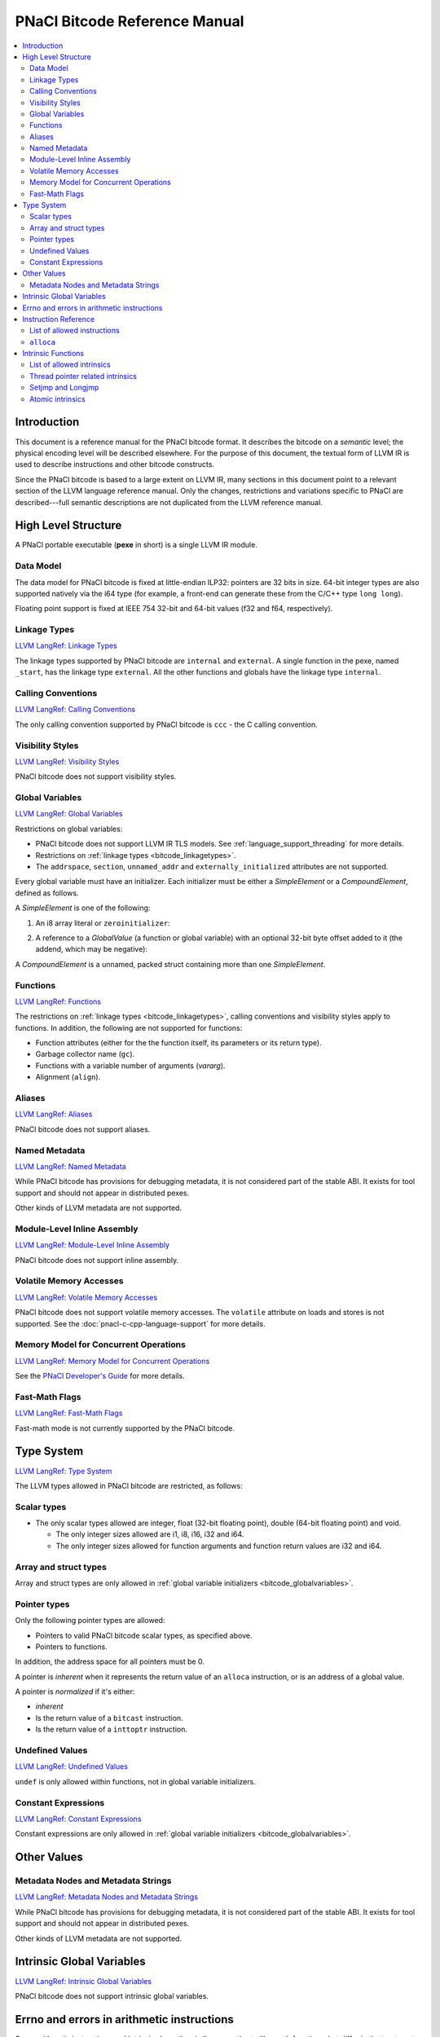 ==============================
PNaCl Bitcode Reference Manual
==============================

.. contents::
   :local:
   :backlinks: none
   :depth: 3

Introduction
============

This document is a reference manual for the PNaCl bitcode format. It describes
the bitcode on a *semantic* level; the physical encoding level will be described
elsewhere. For the purpose of this document, the textual form of LLVM IR is
used to describe instructions and other bitcode constructs.

Since the PNaCl bitcode is based to a large extent on LLVM IR, many sections
in this document point to a relevant section of the LLVM language reference
manual. Only the changes, restrictions and variations specific to PNaCl are
described---full semantic descriptions are not duplicated from the LLVM
reference manual.

High Level Structure
====================

A PNaCl portable executable (**pexe** in short) is a single LLVM IR module.

Data Model
----------

The data model for PNaCl bitcode is fixed at little-endian ILP32: pointers are
32 bits in size. 64-bit integer types are also supported natively via the i64
type (for example, a front-end can generate these from the C/C++ type
``long long``).

Floating point support is fixed at IEEE 754 32-bit and 64-bit values (f32 and
f64, respectively).

.. _bitcode_linkagetypes:

Linkage Types
-------------

`LLVM LangRef: Linkage Types
<http://llvm.org/releases/3.3/docs/LangRef.html#linkage>`_

The linkage types supported by PNaCl bitcode are ``internal`` and ``external``.
A single function in the pexe, named ``_start``, has the linkage type
``external``. All the other functions and globals have the linkage type
``internal``.

Calling Conventions
-------------------

`LLVM LangRef: Calling Conventions
<http://llvm.org/releases/3.3/docs/LangRef.html#callingconv>`_

The only calling convention supported by PNaCl bitcode is ``ccc`` - the C
calling convention.

Visibility Styles
-----------------

`LLVM LangRef: Visibility Styles
<http://llvm.org/releases/3.3/docs/LangRef.html#visibility-styles>`_

PNaCl bitcode does not support visibility styles.

.. _bitcode_globalvariables:

Global Variables
----------------

`LLVM LangRef: Global Variables
<http://llvm.org/releases/3.3/docs/LangRef.html#globalvars>`_

Restrictions on global variables:

* PNaCl bitcode does not support LLVM IR TLS models. See
  :ref:`language_support_threading` for more details.
* Restrictions on :ref:`linkage types <bitcode_linkagetypes>`.
* The ``addrspace``, ``section``, ``unnamed_addr`` and
  ``externally_initialized`` attributes are not supported.

Every global variable must have an initializer. Each initializer must be
either a *SimpleElement* or a *CompoundElement*, defined as follows.

A *SimpleElement* is one of the following:

1) An i8 array literal or ``zeroinitializer``:

.. naclcode::
  :prettyprint: 0

     [SIZE x i8] c"DATA"
     [SIZE x i8] zeroinitializer

2) A reference to a *GlobalValue* (a function or global variable) with an
   optional 32-bit byte offset added to it (the addend, which may be
   negative):

.. naclcode::
  :prettyprint: 0

     ptrtoint (TYPE* @GLOBAL to i32)
     add (i32 ptrtoint (TYPE* @GLOBAL to i32), i32 ADDEND)

A *CompoundElement* is a unnamed, packed struct containing more than one
*SimpleElement*.

Functions
---------

`LLVM LangRef: Functions
<http://llvm.org/releases/3.3/docs/LangRef.html#functionstructure>`_

The restrictions on :ref:`linkage types <bitcode_linkagetypes>`, calling
conventions and visibility styles apply to functions. In addition, the following
are not supported for functions:

* Function attributes (either for the the function itself, its parameters or its
  return type).
* Garbage collector name (``gc``).
* Functions with a variable number of arguments (*vararg*).
* Alignment (``align``).

Aliases
-------

`LLVM LangRef: Aliases
<http://llvm.org/releases/3.3/docs/LangRef.html#aliases>`_

PNaCl bitcode does not support aliases.

Named Metadata
--------------

`LLVM LangRef: Named Metadata
<http://llvm.org/releases/3.3/docs/LangRef.html#namedmetadatastructure>`_

While PNaCl bitcode has provisions for debugging metadata, it is not considered
part of the stable ABI. It exists for tool support and should not appear in
distributed pexes.

Other kinds of LLVM metadata are not supported.

Module-Level Inline Assembly
----------------------------

`LLVM LangRef: Module-Level Inline Assembly
<http://llvm.org/releases/3.3/docs/LangRef.html#moduleasm>`_

PNaCl bitcode does not support inline assembly.

Volatile Memory Accesses
------------------------

`LLVM LangRef: Volatile Memory Accesses
<http://llvm.org/releases/3.3/docs/LangRef.html#volatile>`_

PNaCl bitcode does not support volatile memory accesses. The
``volatile`` attribute on loads and stores is not supported. See the
:doc:`pnacl-c-cpp-language-support` for more details.

Memory Model for Concurrent Operations
--------------------------------------

`LLVM LangRef: Memory Model for Concurrent Operations
<http://llvm.org/releases/3.3/docs/LangRef.html#memmodel>`_

See the `PNaCl Developer's Guide <PNaClDeveloperGuide.html>`_ for more
details.

Fast-Math Flags
---------------

`LLVM LangRef: Fast-Math Flags
<http://llvm.org/releases/3.3/docs/LangRef.html#fastmath>`_

Fast-math mode is not currently supported by the PNaCl bitcode.

Type System
===========

`LLVM LangRef: Type System
<http://llvm.org/releases/3.3/docs/LangRef.html#typesystem>`_

The LLVM types allowed in PNaCl bitcode are restricted, as follows:

Scalar types
------------

* The only scalar types allowed are integer, float (32-bit floating point),
  double (64-bit floating point) and void.

  * The only integer sizes allowed are i1, i8, i16, i32 and i64.
  * The only integer sizes allowed for function arguments and function return
    values are i32 and i64.

Array and struct types
----------------------

Array and struct types are only allowed in
:ref:`global variable initializers <bitcode_globalvariables>`.

.. _bitcode_pointertypes:

Pointer types
-------------

Only the following pointer types are allowed:

* Pointers to valid PNaCl bitcode scalar types, as specified above.
* Pointers to functions.

In addition, the address space for all pointers must be 0.

A pointer is *inherent* when it represents the return value of an ``alloca``
instruction, or is an address of a global value.

A pointer is *normalized* if it's either:

* *inherent*
* Is the return value of a ``bitcast`` instruction.
* Is the return value of a ``inttoptr`` instruction.

Undefined Values
----------------

`LLVM LangRef: Undefined Values
<http://llvm.org/releases/3.3/docs/LangRef.html#undefvalues>`_

``undef`` is only allowed within functions, not in global variable initializers.

Constant Expressions
--------------------

`LLVM LangRef: Constant Expressions
<http://llvm.org/releases/3.3/docs/LangRef.html#constant-expressions>`_

Constant expressions are only allowed in
:ref:`global variable initializers <bitcode_globalvariables>`.

Other Values
============

Metadata Nodes and Metadata Strings
-----------------------------------

`LLVM LangRef: Metadata Nodes and Metadata Strings
<http://llvm.org/releases/3.3/docs/LangRef.html#metadata>`_

While PNaCl bitcode has provisions for debugging metadata, it is not considered
part of the stable ABI. It exists for tool support and should not appear in
distributed pexes.

Other kinds of LLVM metadata are not supported.

Intrinsic Global Variables
==========================

`LLVM LangRef: Intrinsic Global Variables
<http://llvm.org/releases/3.3/docs/LangRef.html#intrinsic-global-variables>`_

PNaCl bitcode does not support intrinsic global variables.

.. _ir_and_errno:

Errno and errors in arithmetic instructions
===========================================

Some arithmetic instructions and intrinsics have the similar semantics to
libc math functions, but differ in the treatment of ``errno``. While the
libc functions may set ``errno`` for domain errors, the instructions and
intrinsics do not. This is because the variable ``errno`` is not special
and is not required to be part of the program.

Instruction Reference
=====================

List of allowed instructions
----------------------------

This is a list of LLVM instructions supported by PNaCl bitcode. Where
applicable, PNaCl-specific restrictions are provided.

.. TODO: explain instructions or link in the future

The following attributes are disallowed for all instructions:

* ``nsw`` and ``nuw``
* ``exact``

Only the LLVM instructions listed here are supported by PNaCl bitcode.

* ``ret``
* ``br``
* ``switch``

  i1 values are disallowed for ``switch``.

* ``add``, ``sub``, ``mul``, ``shl``,  ``udiv``, ``sdiv``, ``urem``, ``srem``,
  ``lshr``, ``ashr``

  These arithmetic operations are disallowed on values of type ``i1``.

  Integer division (``udiv``, ``sdiv``, ``urem``, ``srem``) by zero is
  guaranteed to trap in PNaCl bitcode.

* ``and``
* ``or``
* ``xor``
* ``fadd``
* ``fsub``
* ``fmul``
* ``fdiv``
* ``frem``

  The frem instruction has the semantics of the libc fmod function for
  computing the floating point remainder. If the numerator is infinity, or
  denominator is zero, or either are NaN, then the result is NaN.
  Unlike the libc fmod function, this does not set ``errno`` when the
  result is NaN (see the :ref:`instructions and errno <ir_and_errno>`
  section).

* ``alloca``

  See :ref:`alloca instructions <bitcode_allocainst>`.

* ``load``, ``store``

  The pointer argument of these instructions must be a *normalized* pointer (see
  :ref:`pointer types <bitcode_pointertypes>`). The ``volatile`` and ``atomic``
  attributes are not supported. Loads and stores of the type ``i1`` are not
  supported.

  These instructions must use ``align 1`` on integer memory accesses, ``align 4``
  for ``float`` accesses and ``align 8`` for ``double`` accesses.

* ``trunc``
* ``zext``
* ``sext``
* ``fptrunc``
* ``fpext``
* ``fptoui``
* ``fptosi``
* ``uitofp``
* ``sitofp``

* ``ptrtoint``

  The pointer argument of a ``ptrtoint`` instruction must be a *normalized*
  pointer (see :ref:`pointer types <bitcode_pointertypes>`) and the integer
  argument must be an i32.

* ``inttoptr``

  The integer argument of a ``inttoptr`` instruction must be an i32.

* ``bitcast``

  The pointer argument of a ``bitcast`` instruction must be a *inherent* pointer
  (see :ref:`pointer types <bitcode_pointertypes>`).

* ``icmp``
* ``fcmp``
* ``phi``
* ``select``
* ``call``

.. _bitcode_allocainst:

``alloca``
----------

The only allowed type for ``alloca`` instructions in PNaCl bitcode is i8. The
size argument must be an i32. For example:

.. naclcode::
  :prettyprint: 0

    %buf = alloca i8, i32 8, align 4

Intrinsic Functions
===================

`LLVM LangRef: Intrinsic Functions
<http://llvm.org/releases/3.3/docs/LangRef.html#intrinsics>`_

List of allowed intrinsics
--------------------------

The only intrinsics supported by PNaCl bitcode are the following.

* ``llvm.memcpy``
* ``llvm.memmove``
* ``llvm.memset``

  These intrinsics are only supported with an i32 ``len`` argument.

* ``llvm.bswap``

  The overloaded ``llvm.bswap`` intrinsic is only supported with the following
  argument types: i16, i32, i64 (the types supported by C-style GCC builtins).

* ``llvm.ctlz``
* ``llvm.cttz``
* ``llvm.ctpop``

  The overloaded llvm.ctlz, llvm.cttz, and llvm.ctpop intrinsics are only
  supported with the i32 and i64 argument types (the types supported by
  C-style GCC builtins).

* ``llvm.sqrt``

  The overloaded ``llvm.sqrt`` intrinsic is only supported for float
  and double arguments types. This has the same semantics as the libc
  sqrt function, returning NaN for values less than -0.0. However, this
  does not set ``errno`` when the result is NaN (see the
  :ref:`instructions and errno <ir_and_errno>` section).

* ``llvm.stacksave``
* ``llvm.stackrestore``

  These intrinsics are used to implement language features like scoped automatic
  variable sized arrays in C99. ``llvm.stacksave`` returns a value that
  represents the current state of the stack. This value may only be used as the
  argument to ``llvm.stackrestore``, which restores the stack to the given
  state.

* ``llvm.trap``

  This intrinsic is lowered to a target dependent trap instruction, which aborts
  execution.

* ``llvm.nacl.read.tp``

  See :ref:`thread pointer related intrinsics
  <bitcode_threadpointerintrinsics>`.

* ``llvm.nacl.longjmp``
* ``llvm.nacl.setjmp``

  See :ref:`Setjmp and Longjmp <bitcode_setjmplongjmp>`.

* ``llvm.nacl.atomic.store``
* ``llvm.nacl.atomic.load``
* ``llvm.nacl.atomic.rmw``
* ``llvm.nacl.atomic.cmpxchg``
* ``llvm.nacl.atomic.fence``
* ``llvm.nacl.atomic.fence.all``
* ``llvm.nacl.atomic.is.lock.free``

  See :ref:`atomic intrinsics <bitcode_atomicintrinsics>`.

.. _bitcode_threadpointerintrinsics:

Thread pointer related intrinsics
---------------------------------

.. naclcode::
  :prettyprint: 0

    declare i8* @llvm.nacl.read.tp()

Returns a read-only thread pointer. The value is controlled by the embedding
sandbox's runtime.

.. _bitcode_setjmplongjmp:

Setjmp and Longjmp
------------------

.. naclcode::
  :prettyprint: 0

    declare void @llvm.nacl.longjmp(i8* %jmpbuf, i32)
    declare i32 @llvm.nacl.setjmp(i8* %jmpbuf)

These intrinsics implement the semantics of C11 ``setjmp`` and ``longjmp``. The
``jmpbuf`` pointer must be 64-bit aligned and point to at least 1024 bytes of
allocated memory.

.. _bitcode_atomicintrinsics:

Atomic intrinsics
-----------------

.. naclcode::
  :prettyprint: 0

    declare iN @llvm.nacl.atomic.load.<size>(
            iN* <source>, i32 <memory_order>)
    declare void @llvm.nacl.atomic.store.<size>(
            iN <operand>, iN* <destination>, i32 <memory_order>)
    declare iN @llvm.nacl.atomic.rmw.<size>(
            i32 <computation>, iN* <object>, iN <operand>, i32 <memory_order>)
    declare iN @llvm.nacl.atomic.cmpxchg.<size>(
            iN* <object>, iN <expected>, iN <desired>,
            i32 <memory_order_success>, i32 <memory_order_failure>)
    declare void @llvm.nacl.atomic.fence(i32 <memory_order>)
    declare void @llvm.nacl.atomic.fence.all()

Each of these intrinsics is overloaded on the ``iN`` argument, which is
reflected through ``<size>`` in the overload's name. Integral types of
8, 16, 32 and 64-bit width are supported for these arguments.

The ``@llvm.nacl.atomic.rmw`` intrinsic implements the following
read-modify-write operations, from the general and arithmetic sections
of the C11/C++11 standards:

 - ``add``
 - ``sub``
 - ``or``
 - ``and``
 - ``xor``
 - ``exchange``

For all of these read-modify-write operations, the returned value is
that at ``object`` before the computation. The ``computation`` argument
must be a compile-time constant.

All atomic intrinsics also support C11/C++11 memory orderings, which
must be compile-time constants.

Integer values for these computations and memory orderings are defined
in ``"llvm/IR/NaClAtomicIntrinsics.h"``.

The ``@llvm.nacl.atomic.fence.all`` intrinsic is equivalent to the
``@llvm.nacl.atomic.fence`` intrinsic with sequentially consistent
ordering and compiler barriers preventing most non-atomic memory
accesses from reordering around it.

.. Note::
  :class: note

    These intrinsics allow PNaCl to support C11/C++11 style atomic
    operations as well as some legacy GCC-style ``__sync_*`` builtins
    while remaining stable as the LLVM codebase changes. The user isn't
    expected to use these intrinsics directly.

.. naclcode::
  :prettyprint: 0

    declare i1 @llvm.nacl.atomic.is.lock.free(i32 <byte_size>, i8* <address>)

The ``llvm.nacl.atomic.is.lock.free`` intrinsic is designed to
determine at translation time whether atomic operations of a certain
``byte_size`` (a compile-time constant), at a particular ``address``,
are lock-free or not. This reflects the C11 ``atomic_is_lock_free``
function from header ``<stdatomic.h>`` and the C++11 ``is_lock_free``
member function in header ``<atomic>``. It can be used through the
``__nacl_atomic_is_lock_free`` builtin.
